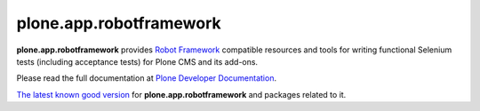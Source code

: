 plone.app.robotframework
------------------------

.. image:: https://secure.travis-ci.org/plone/plone.app.robotframework.png
     :target: http://travis-ci.org/plone/plone.app.robotframework

.. image:: https://saucelabs.com/buildstatus/parobotframework
       :target: https://saucelabs.com/u/parobotframework

.. image:: https://img.shields.io/pypi/v/plone.app.robotframework.svg
        :target: https://pypi.org/project/plone.app.robotframework/

**plone.app.robotframework** provides `Robot Framework
<http://code.google.com/p/robotframework/>`_ compatible resources and tools for
writing functional Selenium tests (including acceptance tests) for Plone CMS
and its add-ons.

Please read the full documentation at `Plone Developer Documentation
<http://developer.plone.org/reference_manuals/external/plone.app.robotframework/>`_.

`The latest known good version`__ for **plone.app.robotframework** and
packages related to it.

__ https://raw.githubusercontent.com/plone/plone.app.robotframework/master/versions.cfg
